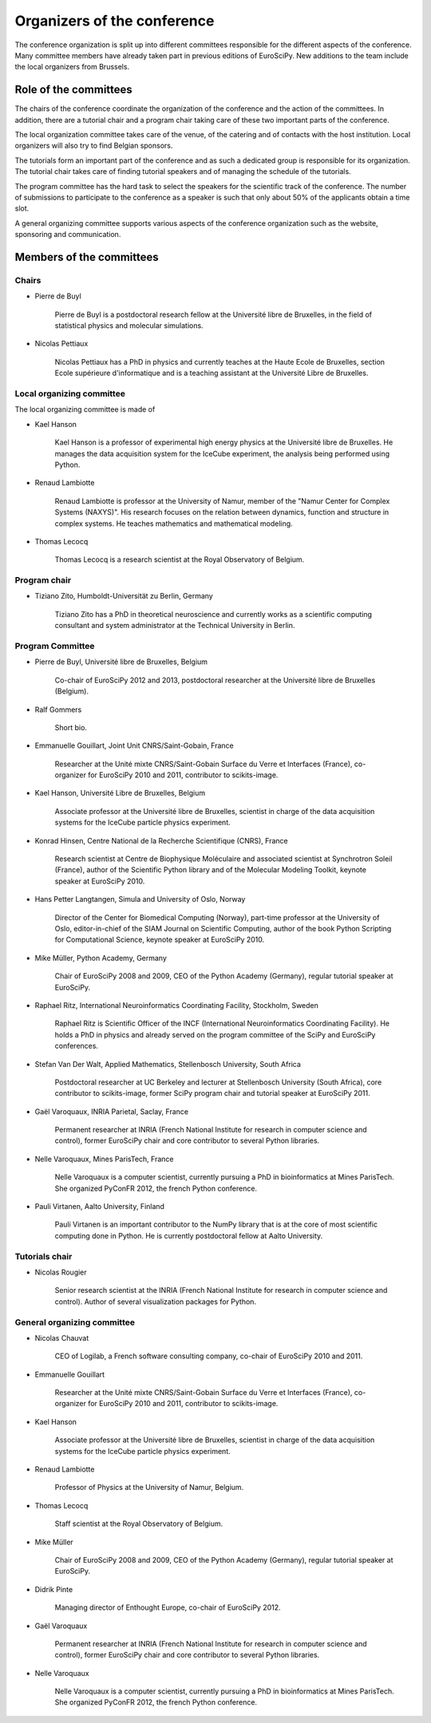 ==============================
 Organizers of the conference
==============================

The conference organization is split up into different committees responsible
for the different aspects of the conference. Many committee members have already
taken part in previous editions of EuroSciPy. New additions to the team include
the local organizers from Brussels.

Role of the committees
======================

The chairs of the conference coordinate the organization of the conference and
the action of the committees. In addition, there are a tutorial chair and a
program chair taking care of these two important parts of the conference.

The local organization committee takes care of the venue, of the catering and of
contacts with the host institution. Local organizers will also try to find
Belgian sponsors.

The tutorials form an important part of the conference and as such a dedicated
group is responsible for its organization. The tutorial chair takes care of
finding tutorial speakers and of managing the schedule of the tutorials.

The program committee has the hard task to select the speakers for the
scientific track of the conference. The number of submissions to participate to
the conference as a speaker is such that only about 50% of the applicants obtain
a time slot.

A general organizing committee supports various aspects of the conference
organization such as the website, sponsoring and communication.

Members of the committees
=========================

Chairs
------

* Pierre de Buyl

    Pierre de Buyl is a postdoctoral research fellow at the Université libre de
    Bruxelles, in the field of statistical physics and molecular simulations.

* Nicolas Pettiaux

    Nicolas Pettiaux has a PhD in physics and currently teaches at the Haute
    Ecole de Bruxelles, section Ecole supérieure d'informatique and is a
    teaching assistant at the Université Libre de Bruxelles.


Local organizing committee
--------------------------

The local organizing committee is made of

* Kael Hanson

    Kael Hanson is a professor of experimental high energy physics at the
    Université libre de Bruxelles. He manages the data acquisition system for
    the IceCube experiment, the analysis being performed using Python.

* Renaud Lambiotte

    Renaud Lambiotte is professor at the University of Namur, member of the
    "Namur Center for Complex Systems (NAXYS)". His research focuses on the
    relation between dynamics, function and structure in complex systems. He
    teaches mathematics and mathematical modeling.

* Thomas Lecocq

    Thomas Lecocq is a research scientist at the Royal Observatory of Belgium.


Program chair
-------------

* Tiziano Zito, Humboldt-Universität zu Berlin, Germany

    Tiziano Zito has a PhD in theoretical neuroscience and currently works as a
    scientific computing consultant and system administrator at the Technical
    University in Berlin.

Program Committee
-----------------

* Pierre de Buyl, Université libre de Bruxelles, Belgium

    Co-chair of EuroSciPy 2012 and 2013, postdoctoral researcher at the
    Université libre de Bruxelles (Belgium).

* Ralf Gommers

    Short bio.

* Emmanuelle Gouillart, Joint Unit CNRS/Saint-Gobain, France

    Researcher at the Unité mixte CNRS/Saint-Gobain Surface du Verre et
    Interfaces (France), co-organizer for EuroSciPy 2010 and 2011, contributor
    to scikits-image.

* Kael Hanson, Université Libre de Bruxelles, Belgium

    Associate professor at the Université libre de Bruxelles, scientist in
    charge of the data acquisition systems for the IceCube particle physics
    experiment.

* Konrad Hinsen, Centre National de la Recherche Scientifique (CNRS), France

    Research scientist at Centre de Biophysique Moléculaire and associated
    scientist at Synchrotron Soleil (France), author of the Scientific Python
    library and of the Molecular Modeling Toolkit, keynote speaker at
    EuroSciPy 2010.

* Hans Petter Langtangen, Simula and University of Oslo, Norway

    Director of the Center for Biomedical Computing (Norway), part-time
    professor at the University of Oslo, editor-in-chief of the SIAM Journal on
    Scientific Computing, author of the book Python Scripting for Computational
    Science, keynote speaker at EuroSciPy 2010.

* Mike Müller, Python Academy, Germany

    Chair of EuroSciPy 2008 and 2009, CEO of the Python Academy (Germany),
    regular tutorial speaker at EuroSciPy.

* Raphael Ritz, International Neuroinformatics Coordinating Facility, Stockholm, Sweden

    Raphael Ritz is Scientific Officer of the INCF (International
    Neuroinformatics Coordinating Facility). He holds a PhD in physics and
    already served on the program committee of the SciPy and EuroSciPy
    conferences.

* Stefan Van Der Walt, Applied Mathematics, Stellenbosch University, South Africa

    Postdoctoral researcher at UC Berkeley and lecturer at Stellenbosch
    University (South Africa), core contributor to scikits-image, former SciPy
    program chair and tutorial speaker at EuroSciPy 2011.

* Gaël Varoquaux, INRIA Parietal, Saclay, France

    Permanent researcher at INRIA (French National Institute for research in
    computer science and control), former EuroSciPy chair and core contributor
    to several Python libraries.

* Nelle Varoquaux, Mines ParisTech, France

    Nelle Varoquaux is a computer scientist, currently pursuing a PhD in
    bioinformatics at Mines ParisTech. She organized PyConFR 2012, the french
    Python conference.

* Pauli Virtanen, Aalto University, Finland

    Pauli Virtanen is an important contributor to the NumPy library that is at
    the core of most scientific computing done in Python. He is currently
    postdoctoral fellow at Aalto University.

Tutorials chair
---------------

* Nicolas Rougier

    Senior research scientist at the INRIA (French National Institute for research
    in computer science and control). Author of several visualization packages
    for Python.

General organizing committee
----------------------------

* Nicolas Chauvat

    CEO of Logilab, a French software consulting company, co-chair of EuroSciPy
    2010 and 2011.

* Emmanuelle Gouillart

    Researcher at the Unité mixte CNRS/Saint-Gobain Surface du Verre et
    Interfaces (France), co-organizer for EuroSciPy 2010 and 2011, contributor
    to scikits-image.

* Kael Hanson

    Associate professor at the Université libre de Bruxelles, scientist in
    charge of the data acquisition systems for the IceCube particle physics
    experiment.

* Renaud Lambiotte

    Professor of Physics at the University of Namur, Belgium.

* Thomas Lecocq

    Staff scientist at the Royal Observatory of Belgium.

* Mike Müller

    Chair of EuroSciPy 2008 and 2009, CEO of the Python Academy (Germany),
    regular tutorial speaker at EuroSciPy.

* Didrik Pinte

    Managing director of Enthought Europe, co-chair of EuroSciPy 2012.

* Gaël Varoquaux

    Permanent researcher at INRIA (French National Institute for research in
    computer science and control), former EuroSciPy chair and core contributor
    to several Python libraries.

* Nelle Varoquaux

    Nelle Varoquaux is a computer scientist, currently pursuing a PhD in
    bioinformatics at Mines ParisTech. She organized PyConFR 2012, the french
    Python conference.

